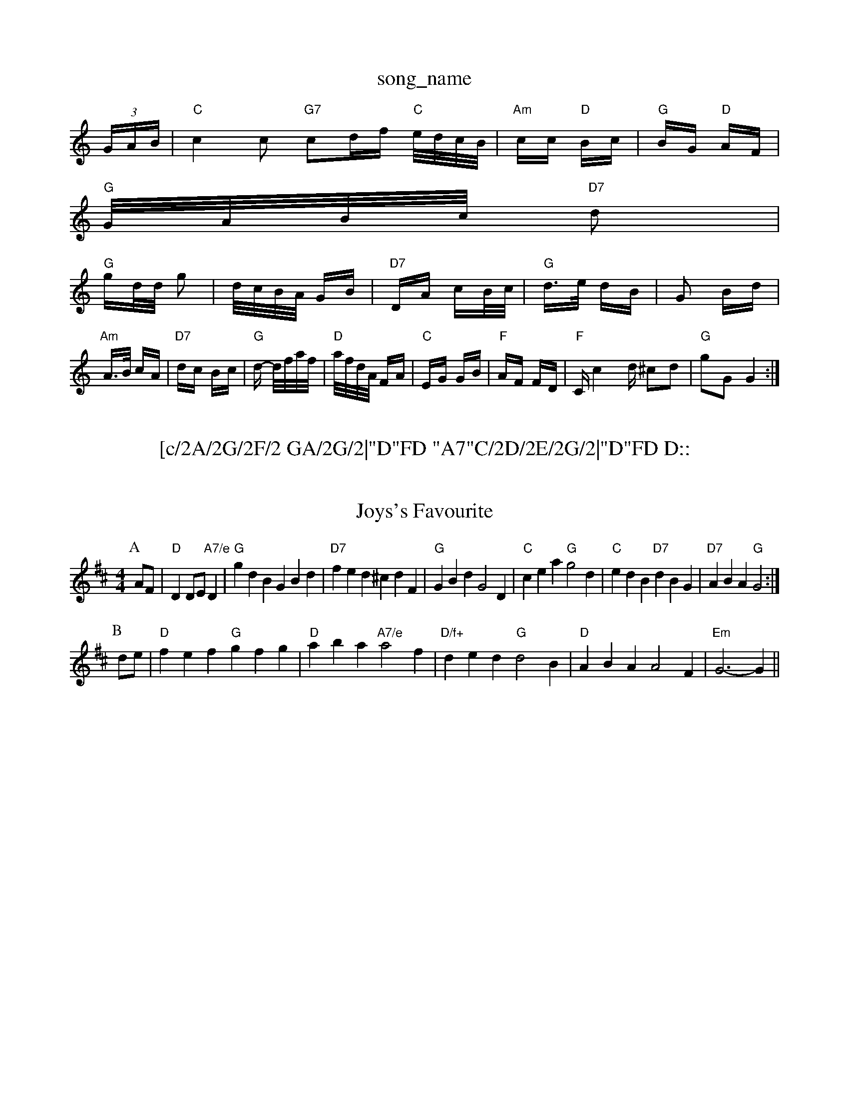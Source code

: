 X: 1
T:song_name
K:C
(3G/2A/2B/2|"C"c2c "G7"cd/2f/2 "C"e/4d/4c/4B/4|"Am"c/2c/2 "D"B/2c/2|"G"B/2G/2 "D"A/2F/2|
"G"G/4A/4B/4c/4 "D7"d|
"G"g/2d/4d/4 g|d/4c/4B/4A/4 G/2B/2|"D7"D/2A/2 c/2B/4c/4|"G"d3/4e/4 d/2B/2|G B/2d/2|"Am"A3/4B/4 c/2A/2|"D7"d/2c/2 B/2c/2|\
"G"d/2 -d/4f/4a/4f/4|"D"a/4f/4d/4A/4 F/2A/2|\
"C"E/2G/2 G/2B/2|"F"A/2F/2 F/2D/2|"F"C/2c2d/2 ^cd|"G"gG G2:|
X: 101
T:[c/2A/2G/2F/2 GA/2G/2|"D"FD "A7"C/2D/2E/2G/2|"D"FD D::
E|"D"F/2G/2A/2F/2 Dd|"A"c/2d/2e/2c/2 "G"dc/2d/2|\
"A"ec/2A/2 "A7"G/2A/2c/2e/2|"D"dA/2B/2 "A7"c/2d/2e/2c/2|
"D"d|"D"f2f fed|"Em"gfe b2a|
"Em"g2f efd|"A"cde "A7"Ace|"D"dd d:|
X: 18
T:Joys's Favourite
% Nottingham Music Database
S:Nan F-W, via EF
Y:AB
M:4/4
L:1/4
K:D
P:A
A/2F/2|"D"DD/2E/2 "A7/e"D|"G"gdB GBd|"D7"fed ^cdF|"G"GBd G2D|"C"cea "G"g2d|"C"edB "D7"dBG|"D7"ABA "G"G2:|
P:B
d/2e/2|"D"fef "G"gfg|"D"aba "A7/e"a2f|"D/f+"ded "G"d2B|"D"ABA A2F|"Em"G3 -G||
X: 28
T:Merry Monain's Waltz
% Nottingham Music Database
S:NPTB, via EF
Y:AB
M:6/8
K:D
P:A
A/2G/2|"D"FGA D2d|"A7"cde A2G|"D"FGA "E7"AGF|"A"E3 -E3|"A7"G3 -G3 E3|"D"F2A "G"G3::
"G"g2g g2f|"C"e^de g2e|"F"=F2A c2A|"C"G^FG "G"A2G|"C"GEC "F"F2E|"G"DDD D2E|F D2|"D7"A2 A3/2B/2|\
"D7"Ac A^c|"G"ed B2-|"D7"BG A/2B/2|"G"G2-|G3/2e/2||
"C"g3/2e/2|g2c/2e/2|"G"g/2^f/2g/2e/2 d/2c/2B/2d/2|"C"e/2^d/2e/2f/2 gf/2e/2|\
"G/d"dd/2e/2 "D7"d/2B/2G/2A/2|"G"BG G|Bf/2|"G"g2 g:|
K:Database
S:Chris Collings, via Phil Rowe
M:6/8
K:Em
G|"Am"A3ham Music Database
Y:AAB
S:EF
M:6/8
K:G
P:A
g aga|"G"bag "D7"aga|"G"bg "F#7"f/2e/2d/2c/2|"Bm"B/2c/2d/2e/2 f/2g/2a/2f/2|"E7"f/2e/2d/2c/2 "A7"d/2e/2f/2g/2|
"D"af/2d/2 A/2d/2f/2a/2|"Em"g/2f/2g/2a/2 b/2g/2e/2f/2|\
"Em"g/2f/2e/2d/2 "Bm"B/2d/2 c/2A/4d/4|"D"F/2d/2A/2F/2 "A7"E/2G/2F/2E/2|
"D"DD/2D/2 FF/2F/2|"D"D/2F/2A/2F/2 BA/2F/2|"D"D/2F/2A/2F/2 B/2F/2A/2F/2|"A"E/2F/2A/2B/2 dB/2c/2|"G"d/2B/2c/2A/2 B/2G/2F/2G/2|"C"A/2B/2c/2d/2 e/2f/2g/2e/2|
"D"d/2^c/2d/2e/2 ^f/2d/2e/2f/2|"G"g2 g|: f3|"F"e2c A2c|"C"G2G "G7"GAB|
"C"cBc "G7"ded|"C"c2c "C7"_B3|"F"A2f fed|"G"g2 "C"gfe|"G"d2c B3|"F"c2A "G7"G3|"C"ede g2e|"G7"d3 G3|
"C"c3 e3|gf ed|"A"d3/2c/2 "D"d2a2|
"G"bagg e"ED Dc-|"Em"BG G/2A/2B/2G/2|\
"D7"AG/2F/2 "G"G::
g/2a/2|"G"bb gg|"G"d/2e/2d/2B/2 GG|"D7"F/2G/2A/2F/2 DE/2F/2\
|"G"G2 G:|
X: 60
T:All The Wedding
% Nottingham Music Database
Y:AAB
S:TDA II
M:3/4
L:1/4
K:D
P:A
"F#abase
S:John Jones
M:4/4
L:1/8
R:Hornpipe
K:D
P:A
FG|"D"A2A2 "G"B2B2|"D"A^GAd f2d2 "Bm"A2FG|"D"A2fe "A7"dBAG|"D"F2D2 D2||

X: 23
T:Black Mountain Reel
% Nottingham Music Database
Y:AAB
S:Kerrs ay B/2c/2d/2 "G"B/2G/2B/2G/2|"D"cA/2c/2 "G"B/2D7"D2|"G"G3/2A/2 "D7"BA|"G"GD GE|
"G"GG A/2B/2c/2d/2|"Am"BA AG/2A/2|"D7"BA Bd|"G"gf ed|"Am"cB A3/2G/2|\
"D7"F/2d/2E/2c/2 B/2D/2A|"G"G3A/2B/2|\
"Am"c/2B/2A/2G/2 "D"F/2D/2F/2A/2|"G"B/2A/2G:A
E|
"Am"E/2c/2B/2c/2A/2B/2 cB/2A/2|"A"c/2B/2A/2c/2 B/2A/2B/2c/2|\
"G"d/2e/2d/2B/2 "D"A/2d/2d/2d/2|[1"A"e/2d/2c/2B/2 "D"A/2e/2d/2f/2|"A"e/2d/2c/2B/2 A/2B/2c/2A/2|
"G"D/2G/2G/2^F/2 G(3E/2F/2E/2|"D"DD3/2e/2|"G"d2c/2B/2|"D"AGF|"Em"F2"A7"G|"D"AA3/2B/2|"D"A2A2|"D"A2B2|"D"A2B2A|
"A"e2A A2A|"A"edc "E7"e2G "A"A||
X: 317
T:Nutting Longsho'